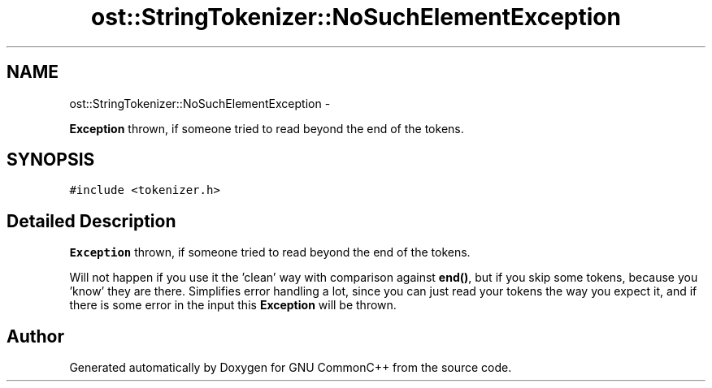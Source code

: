 .TH "ost::StringTokenizer::NoSuchElementException" 3 "2 May 2010" "GNU CommonC++" \" -*- nroff -*-
.ad l
.nh
.SH NAME
ost::StringTokenizer::NoSuchElementException \- 
.PP
\fBException\fP thrown, if someone tried to read beyond the end of the tokens.  

.SH SYNOPSIS
.br
.PP
.PP
\fC#include <tokenizer.h>\fP
.SH "Detailed Description"
.PP 
\fBException\fP thrown, if someone tried to read beyond the end of the tokens. 

Will not happen if you use it the 'clean' way with comparison against \fBend()\fP, but if you skip some tokens, because you 'know' they are there. Simplifies error handling a lot, since you can just read your tokens the way you expect it, and if there is some error in the input this \fBException\fP will be thrown. 

.SH "Author"
.PP 
Generated automatically by Doxygen for GNU CommonC++ from the source code.
